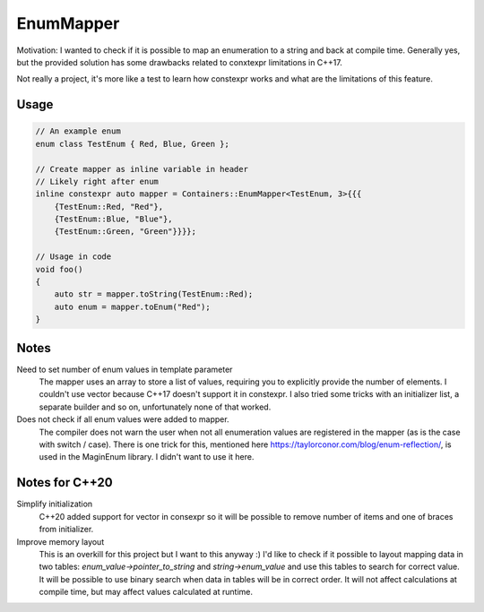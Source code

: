 EnumMapper
===============================================================================

Motivation: I wanted to check if it is possible to map an enumeration to a
string and back at compile time. Generally yes, but the provided solution has
some drawbacks related to conxtexpr limitations in C++17.

Not really a project, it's more like a test to learn how constexpr
works and what are the limitations of this feature.

Usage
*******************************************************************************

.. code-block:: cpp

    // An example enum
    enum class TestEnum { Red, Blue, Green };

    // Create mapper as inline variable in header
    // Likely right after enum 
    inline constexpr auto mapper = Containers::EnumMapper<TestEnum, 3>{{{
        {TestEnum::Red, "Red"},
        {TestEnum::Blue, "Blue"},
        {TestEnum::Green, "Green"}}}};
    
    // Usage in code
    void foo()
    {
        auto str = mapper.toString(TestEnum::Red);
        auto enum = mapper.toEnum("Red");
    }

Notes
*******************************************************************************

Need to set number of enum values in template parameter
    The mapper uses an array to store a list of values, requiring you to
    explicitly provide the number of elements. I couldn't use vector because
    C++17 doesn't support it in constexpr. I also tried some tricks with an
    initializer list, a separate builder and so on, unfortunately none of that
    worked.

Does not check if all enum values were added to mapper.
    The compiler does not warn the user when not all enumeration values are
    registered in the mapper (as is the case with switch / case). There is one
    trick for this, mentioned here
    https://taylorconor.com/blog/enum-reflection/, is used in the MaginEnum
    library. I didn't want to use it here.

Notes for C++20
*******************************************************************************

Simplify initialization
    C++20 added support for vector in consexpr so it will be possible to remove
    number of items and one of braces from initializer.

Improve memory layout
    This is an overkill for this project but I want to this anyway :)
    I'd like to check if it possible to layout mapping data in two tables:
    `enum_value->pointer_to_string` and `string->enum_value` and use this
    tables to search for correct value.
    It will be possible to use binary search when data in tables will be in
    correct order. It will not affect calculations at compile time, but may
    affect values calculated at runtime. 